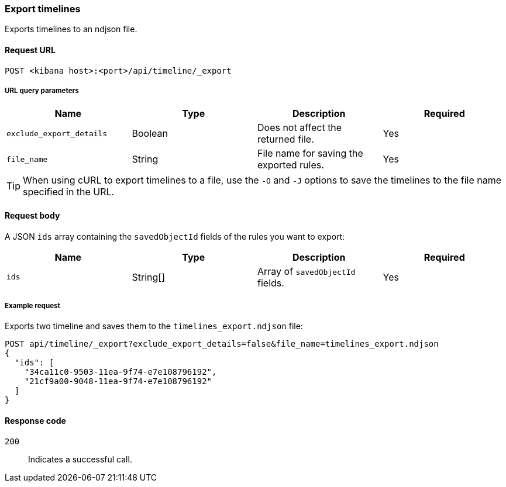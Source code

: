 [[timeline-api-export]]
=== Export timelines

Exports timelines to an ndjson file.

==== Request URL

`POST <kibana host>:<port>/api/timeline/_export`


===== URL query parameters

[width="100%",options="header"]
|==============================================
|Name |Type |Description |Required

|`exclude_export_details` |Boolean |Does not affect the returned file.|Yes
|`file_name` |String |File name for saving the exported rules. |Yes
|==============================================

TIP: When using cURL to export timelines to a file, use the `-O` and `-J`
options to save the timelines to the file name specified in the URL.

==== Request body

A JSON `ids` array containing the `savedObjectId` fields of the rules you want to export:

[width="100%",options="header"]
|==============================================
|Name |Type |Description |Required

|`ids` |String[] |Array of `savedObjectId` fields. |Yes
|==============================================


===== Example request

Exports two timeline and saves them to the `timelines_export.ndjson` file:

[source,console]
--------------------------------------------------
POST api/timeline/_export?exclude_export_details=false&file_name=timelines_export.ndjson
{
  "ids": [
    "34ca11c0-9503-11ea-9f74-e7e108796192",
    "21cf9a00-9048-11ea-9f74-e7e108796192"
  ]
}
--------------------------------------------------
// KIBANA


==== Response code

`200`:: 
    Indicates a successful call.